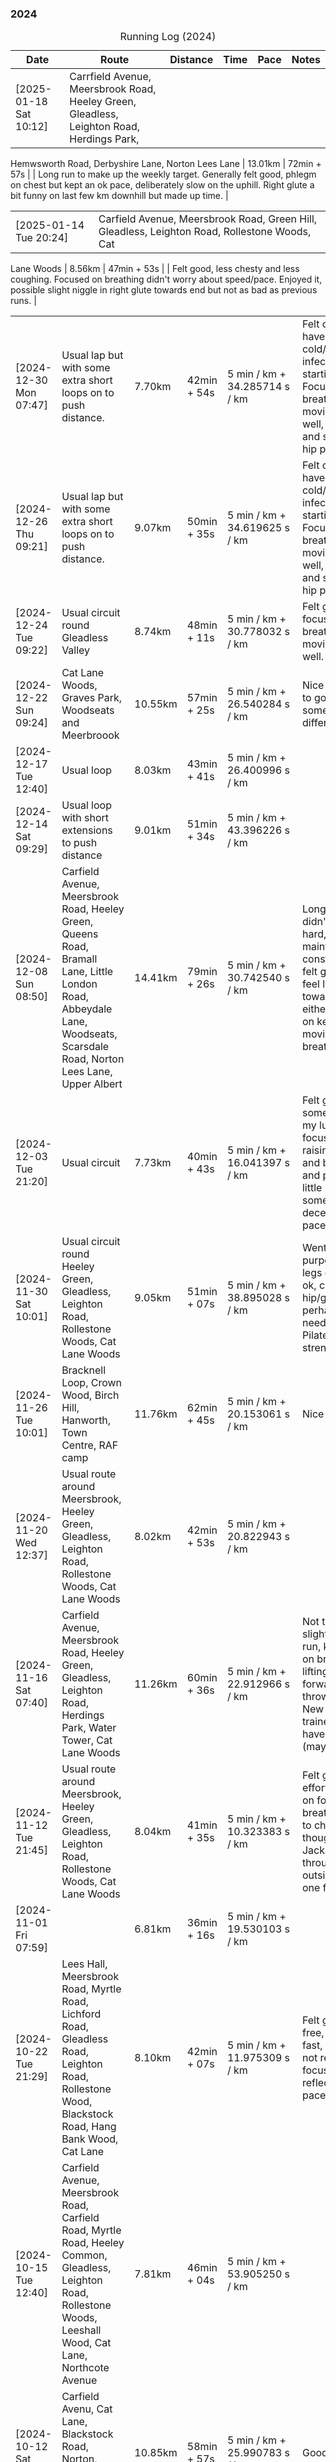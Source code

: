 *** 2024
#+CAPTION: Running Log (2024)
#+NAME: running-log-2024
| Date                   | Route                                                                                                                                                                                   | Distance | Time        | Pace                          | Notes                                                                                                                                                                                                                                     |
|------------------------+-----------------------------------------------------------------------------------------------------------------------------------------------------------------------------------------+----------+-------------+-------------------------------+-------------------------------------------------------------------------------------------------------------------------------------------------------------------------------------------------------------------------------------------|
| [2025-01-18 Sat 10:12] | Carrfield Avenue, Meersbrook Road, Heeley Green, Gleadless, Leighton Road, Herdings Park,
 Hemwsworth Road, Derbyshire Lane, Norton Lees Lane | 13.01km | 72min + 57s | | Long run to make up the weekly
 target. Generally felt good, phlegm on chest but kept an ok pace, deliberately slow on the uphill. Right glute a bit
 funny on last few km downhill but made up time. |
| [2025-01-14 Tue 20:24] | Carfield Avenue, Meersbrook Road, Green Hill, Gleadless, Leighton Road, Rollestone Woods, Cat
 Lane Woods | 8.56km | 47min + 53s | | Felt good, less chesty and less coughing. Focused on breathing didn't worry about
 speed/pace. Enjoyed it, possible slight niggle in right glute towards end but not as bad as previous runs. |
| [2024-12-30 Mon 07:47] | Usual lap but with some extra short loops on to push distance.                                                                                                                          | 7.70km   | 42min + 54s | 5 min / km + 34.285714 s / km | Felt ok, might have a cold/chest infection starting. Focused on breathing and moving legs well, felt good and strong, no hip pain.                                                                                                        |
| [2024-12-26 Thu 09:21] | Usual lap but with some extra short loops on to push distance.                                                                                                                          | 9.07km   | 50min + 35s | 5 min / km + 34.619625 s / km | Felt ok, might have a cold/chest infection starting. Focused on breathing and moving legs well, felt good and strong, no hip pain.                                                                                                        |
| [2024-12-24 Tue 09:22] | Usual circuit round Gleadless Valley                                                                                                                                                    | 8.74km   | 48min + 11s | 5 min / km + 30.778032 s / km | Felt good, focused on breathing and moving legs well.                                                                                                                                                                                     |
| [2024-12-22 Sun 09:24] | Cat Lane Woods, Graves Park, Woodseats and Meerbroook                                                                                                                                   | 10.55km  | 57min + 25s | 5 min / km + 26.540284 s / km | Nice run, good to go somewhere different.                                                                                                                                                                                                 |
| [2024-12-17 Tue 12:40] | Usual loop                                                                                                                                                                              | 8.03km   | 43min + 41s | 5 min / km + 26.400996 s / km |                                                                                                                                                                                                                                           |
| [2024-12-14 Sat 09:29] | Usual loop with short extensions to push distance                                                                                                                                       | 9.01km   | 51min + 34s | 5 min / km + 43.396226 s / km |                                                                                                                                                                                                                                           |
| [2024-12-08 Sun 08:50] | Carfield Avenue, Meersbrook Road, Heeley Green, Queens Road, Bramall Lane, Little London Road, Abbeydale Lane, Woodseats, Scarsdale Road, Norton Lees Lane, Upper Albert                | 14.41km  | 79min + 26s | 5 min / km + 30.742540 s / km | Longer run, didn't push too hard, tried to maintain a constant pace, felt good, didn't feel like I tired towards the end either, focused on keeping legs moving well and breathing.                                                       |
| [2024-12-03 Tue 21:20] | Usual circuit                                                                                                                                                                           | 7.73km   | 40min + 43s | 5 min / km + 16.041397 s / km | Felt good, still something on my lungs but focused on raising knees and breathing and pushing a little harder on some uphills, decent time and pace improved.                                                                             |
|------------------------+-----------------------------------------------------------------------------------------------------------------------------------------------------------------------------------------+----------+-------------+-------------------------------+-------------------------------------------------------------------------------------------------------------------------------------------------------------------------------------------------------------------------------------------|
| [2024-11-30 Sat 10:01] | Usual circuit round Heeley Green, Gleadless, Leighton Road, Rollestone Woods, Cat Lane Woods                                                                                            | 9.05km   | 51min + 07s | 5 min / km + 38.895028 s / km | Went easy on purpose, snotty, legs generally ok, can feel right hip/glute is perhaps weaker need to do more Pilates strengthening!                                                                                                        |
| [2024-11-26 Tue 10:01] | Bracknell Loop, Crown Wood, Birch Hill, Hanworth, Town Centre, RAF camp                                                                                                                 | 11.76km  | 62min + 45s | 5 min / km + 20.153061 s / km | Nice run                                                                                                                                                                                                                                  |
| [2024-11-20 Wed 12:37] | Usual route around Meersbrook, Heeley Green, Gleadless, Leighton Road, Rollestone Woods, Cat Lane Woods                                                                                 | 8.02km   | 42min + 53s | 5 min / km + 20.822943 s / km |                                                                                                                                                                                                                                           |
| [2024-11-16 Sat 07:40] | Carfield Avenue, Meersbrook Road, Heeley Green, Gleadless, Leighton Road, Herdings Park, Water Tower, Cat Lane Woods                                                                    | 11.26km  | 60min + 36s | 5 min / km + 22.912966 s / km | Not too bad for a slightly longer run, kept focus on breathing and lifting legs forward, not just throwing them. New pair of trainers might have helped (maybe)!                                                                          |
| [2024-11-12 Tue 21:45] | Usual route around Meersbrook, Heeley Green, Gleadless, Leighton Road, Rollestone Woods, Cat Lane Woods                                                                                 | 8.04km   | 41min + 35s | 5 min / km + 10.323383 s / km | Felt good, put effort in focused on form and breathing. Time to change shoes though, current Jackals are worn through on outside heel of one foot.                                                                                        |
| [2024-11-01 Fri 07:59] |                                                                                                                                                                                         | 6.81km   | 36min + 16s | 5 min / km + 19.530103 s / km |                                                                                                                                                                                                                                           |
|------------------------+-----------------------------------------------------------------------------------------------------------------------------------------------------------------------------------------+----------+-------------+-------------------------------+-------------------------------------------------------------------------------------------------------------------------------------------------------------------------------------------------------------------------------------------|
| [2024-10-22 Tue 21:29] | Lees Hall, Meersbrook Road, Myrtle Road, Lichford Road, Gleadless Road, Leighton Road, Rollestone Wood, Blackstock Road, Hang Bank Wood, Cat Lane                                       | 8.10km   | 42min + 07s | 5 min / km + 11.975309 s / km | Felt good, pain free, able to run fast, seemed to not require much focus to lift legs, reflected in pace.                                                                                                                                 |
| [2024-10-15 Tue 12:40] | Carfield Avenue, Meersbrook Road, Carfield Road, Myrtle Road, Heeley Common, Gleadless, Leighton Road, Rollestone Woods, Leeshall Wood, Cat Lane, Northcote Avenue                      | 7.81km   | 46min + 04s | 5 min / km + 53.905250 s / km |                                                                                                                                                                                                                                           |
| [2024-10-12 Sat 09:29] | Carfield Avenu, Cat Lane, Blackstock Road, Norton, Graves Park, Derbyshire Lane, Norton Lees Lane,                                                                                      | 10.85km  | 58min + 57s | 5 min / km + 25.990783 s / km | Good long run.                                                                                                                                                                                                                            |
| [2024-10-08 Tue 07:40] | Carfield Avenue, Meersbrook Road, Carfield Road, Myrtle Road, Heeley Common, Gleadless, Leighton Road, Rollestone Woods, Leeshall Wood, Cat Lane, Northcote Avenue                      | 8.42km   | 45min + 23s | 5 min / km + 23.396675 s / km | Stupidly ended tracking at Leighton Road and only realised once at Leeshall Woods, missed out 1.7km of mostly downhill which would have been fast.                                                                                        |
| [2024-10-01 Tue 07:40] | Carfield Avenue, Meersbrook Road, Carfield Road, Myrtle Road, Heeley Common, Gleadless, Leighton Road, Rollestone Woods, Leeshall Wood, Cat Lane, Northcote Avenue                      | 7.39km   | 39min + 20s | 5 min / km + 19.350474 s / km |                                                                                                                                                                                                                                           |
|------------------------+-----------------------------------------------------------------------------------------------------------------------------------------------------------------------------------------+----------+-------------+-------------------------------+-------------------------------------------------------------------------------------------------------------------------------------------------------------------------------------------------------------------------------------------|
| [2024-09-26 Thu 07:54] | Usual loop                                                                                                                                                                              | 7.21km   | 39min + 11s | 5 min / km + 26.074896 s / km |                                                                                                                                                                                                                                           |
| [2024-09-23 Mon 07:54] | Carfield Avenue, Meersbrook Road, Northcote Avenue, Cat Lane Woods, Water Tower, Hemwsworth Road, Derbyshire Lane, Norton Lees Lane                                                     | 7.69km   | 42min + 30s | 5 min / km + 31.599480 s / km | Right ham string felt tight throughout, focused on lifting knees and stepping forward rather than just swinging legs forward.                                                                                                             |
| [2024-09-18 Wed 12:22] | Usual loop                                                                                                                                                                              | 7.80km   | 41min + 08s | 5 min / km + 16.410256 s / km |                                                                                                                                                                                                                                           |
| [2024-09-14 Sat 07:22] | Meersbrook Road, Cat Lane Woods, Water Tower, Norton Lane, Graves Park, Archer Road,                                                                                                    | 11.11km  | 60min + 10s | 5 min / km + 24.932493 s / km | Good run, fair few pauses for OpenStreetMap-ing but no pain (probably as not been running much of late!)                                                                                                                                  |
| [2024-09-03 Tue 06:30] | St James Park, Leazes Park, Town Moor, Nuns Moor, Town Moor, Leazes Park, St James Park                                                                                                 | 10.89km  | 58min + 42s | 5 min / km + 23.415978 s / km |                                                                                                                                                                                                                                           |
|------------------------+-----------------------------------------------------------------------------------------------------------------------------------------------------------------------------------------+----------+-------------+-------------------------------+-------------------------------------------------------------------------------------------------------------------------------------------------------------------------------------------------------------------------------------------|
| [2024-08-05 Mon 08:03] | Meersbrook Road, Cat Lane Woods, Water Tower, Norton Lane, Graves Park, Derbyshire Lane, Norton Lees Lane, Upper Albert Road                                                            | 10.4km   | 59min + 38s | 5 min / km + 44.038462 s / km |                                                                                                                                                                                                                                           |
| [2024-08-01 Thu 08:42] | Meersbrook Road, Heeley Green, Gleadless, Leighton Road, Rolestone Woods, Cat Lane Woods                                                                                                | 8.13km   | 45min + 42s | 5 min / km + 37.269373 s / km | First run in ages after a bruised heel and trip to Tenerife. Felt ok, paused a few times (it was pissing it down).                                                                                                                        |
|------------------------+-----------------------------------------------------------------------------------------------------------------------------------------------------------------------------------------+----------+-------------+-------------------------------+-------------------------------------------------------------------------------------------------------------------------------------------------------------------------------------------------------------------------------------------|
| [2024-07-16 Tue 07:56] | Meersbrook Road, Heeley Green, Gleadless, Leighton Road, Rolestone Woods, Cat Lane Woods                                                                                                | 7.80km   | 42min + 48s | 5 min / km + 29.230769 s / km | Right knee was sore before hand as were both thighs, but no problem running if a little slow.                                                                                                                                             |
| [2024-07-12 Fri 08:28] | Meersbrook Road, Northcote Avenue, Cat Lane Woods, Water Tower, Derbyshire Lane, Norton Lees Lane, Upper Albert Road, Carfield Avenue                                                   | 7.60km   | 43min + 37s | 5 min / km + 44.342105 s / km | Slow run, legs are tired from last weekends hiking I think but good to get out, one pause on long uphill. Little to no pain in hips.                                                                                                      |
| [2024-07-06 Sat 09:49] | Meersbrook Road, Northcote Avenue, Cat Lane Woods, Water Tower, Graves Park, Derbyshire Lane                                                                                            | 10.89km  | 61min + 42s | 5 min / km + 39.944904 s / km | Uncomfortable run, had something in stomach moving. Couple of pauses, nice to bump into Andes, didn't feel like I was tired and form felt good at end.                                                                                    |
| [2024-07-03 Wed 12:49] | Carfield Avenue, Cat Lane Woods and back                                                                                                                                                | 7.38km   | 41min + 13s | 5 min / km + 35.094851 s / km |                                                                                                                                                                                                                                           |
|------------------------+-----------------------------------------------------------------------------------------------------------------------------------------------------------------------------------------+----------+-------------+-------------------------------+-------------------------------------------------------------------------------------------------------------------------------------------------------------------------------------------------------------------------------------------|
| [2024-06-19 Wed 16:11] | Meersbrook Road, Northcote Avenue, Cat Lane Woods, Water Tower and back down                                                                                                            | 7.21km   | 39min + 39s | 5 min / km + 29.958391 s / km | Still find the hills knackering!                                                                                                                                                                                                          |
| [2024-06-15 Sat 09:41] | Meersbrook Road, Nortcote Avenue, Cat Lane Woods, Water Tower, Graves Park, Derbyshire Lane, Norton lees Lane, Upper Albert Road                                                        | 10.81km  | 60min + 23s | 5 min / km + 35.152636 s / km | Not such an early start as planned, but nice weather to be running, chesty cough still lingering, took a few pauses after steep uphill and to ID a mushroom (Chicken of woods, location noted for next year!)                             |
| [2024-06-11 Tue 19:48] | Meersbrook Road, Northcote Avenue, Cat Lane Woods to Water Tower Pub and back with side loops                                                                                           | 8.04km   | 46min + 10s | 5 min / km + 44.527363 s / km | Hips are good, no pain, didn't feel too tired/fatigued towards the end either which was a change. Kept pace low deliberately and focused on raising knees.                                                                                |
| [2024-06-05 Wed 12:28] | Meersbrook Road, Northcote Avenue, Cat Lane Woods loops                                                                                                                                 | 7.06km   | 39min + 33s | 5 min / km + 36.118980 s / km | First run after another bout of COVID, lets of coughing, not too bad a pace.                                                                                                                                                              |
|------------------------+-----------------------------------------------------------------------------------------------------------------------------------------------------------------------------------------+----------+-------------+-------------------------------+-------------------------------------------------------------------------------------------------------------------------------------------------------------------------------------------------------------------------------------------|
| [2024-05-28 Tue 21:14] | Presthaven beach run in the rain.                                                                                                                                                       | 11.25km  | 66min + 48s | 5 min / km + 56.266667 s / km | Missed out a section so walked back and re-ran it to get the distance.                                                                                                                                                                    |
| [2024-05-27 Mon 21:13] | Black Rock Sands beach run with Isla (on bike)                                                                                                                                          | 6.61km   | 39min + 17s | 5 min / km + 56.580938 s / km | Pushing Isla for most of it made it harder work, hence slower time, despite hard sand!                                                                                                                                                    |
| [2024-05-18 Sat 09:04] | Meersbrook Road, Northcote Avenue, Cat Lane Woods, Water Tower and back, looping round Household Waste Recycling                                                                        | 8.16km   | 46min + 40s | 5 min / km + 43.137255 s / km | Wanted to run further but kept it short to avoid fatigue and losing form. Hips ok.                                                                                                                                                        |
| [2024-05-14 Tue 21:12] | Meersbrook Road, Northcote Avenue, Cat Lane Woods to top, loop round road then return                                                                                                   | 7.05km   | 40min + 59s | 5 min / km + 48.794326 s / km | Decided to aim for a shorter run, should probably cut out the loop at the top of the hill I usually start with and it will be ~6.5km.                                                                                                     |
| [2024-05-11 Sat 08:20] |                                                                                                                                                                                         | 11.19km  | 64min + 23s | 5 min / km + 45.218945 s / km |                                                                                                                                                                                                                                           |
| [2024-05-09 Thu 07:18] | Meersbrook Road, Northcote Avenue, Cat Lane Woods                                                                                                                                       | 7.79km   | 45min + 39s | 5 min / km + 51.604621 s / km |                                                                                                                                                                                                                                           |
| [2024-05-04 Sat 07:26] | Meersbrook Road, Heeley Green, Gleadless, Leighton Road, Rollestone Woods, Cat Lane Woods (top of meadows)                                                                              | 8.25km   | 47min + 25s | 5 min / km + 44.848485 s / km | Deliberately went slow and focused on form, noticed left hip/thigh/groin which encouraged me to focus on form.                                                                                                                            |
|------------------------+-----------------------------------------------------------------------------------------------------------------------------------------------------------------------------------------+----------+-------------+-------------------------------+-------------------------------------------------------------------------------------------------------------------------------------------------------------------------------------------------------------------------------------------|
| [2024-04-30 Tue 12:09] | Meersbrook Road, Heeley Green, Gleadless, Leighton Road, Rolestone Woods, Cat Lane Woods (round the top meadow)                                                                         | 8.19km   | 44min + 53s | 5 min / km + 28.815629 s / km | Nice to be out again in the morning, might use it as motivation to drink less and go to bed earlier.                                                                                                                                      |
| [2024-04-24 Wed 13:43] | Meersbrook Road, Heeley Green, Gleadless, Leighton Road, Rollestone Woods, Cat Lane Woods                                                                                               | 8.04km   | 43min + 50s | 5 min / km + 27.114428 s / km | Good run, slight ache in both groin tendons before but eased throughout running, had to remember to lift knees at various points.                                                                                                         |
| [2024-04-18 Thu 07:23] | Meersbrook Road, Heeley Green, Gleadless, Leighton Road, Rollestone Woods, Cat Lane Woods                                                                                               | 8.15km   | 43min +52s  | 5 min / km + 22.944785 s / km | Right leg much better after pilates Tuesday (must stretch every day!). First early run in ages, felt good to be out, less coughing. Form not too bad and breathing good.                                                                  |
| [2024-04-14 Sun 10:16] | Meersbrook Road, Heeley Green, Gleadless, Leighton Road, Rollestone Woods, Cat Lane Woods                                                                                               | 8.08km   | 43min + 17s | 5 min / km + 21.410891 s / km | Slightly sore tendon on right groin, tight thigh muscles. Felt good though, steady pace, legs are lifting well without too much concentration, focused on breathing and stomach/core a bit as a consequence.                              |
| [2024-04-11 Thu 08:49] | Poppit Sands along beach to edge of St Dogemeals and back.                                                                                                                              | 8.23km   | 45min + 12s | 5 min / km + 29.526124 s / km | Much nicer run, no wind, views not as dramatic and mostly road. Nice horses on the beach.                                                                                                                                                 |
| [2024-04-09 Tue 08:47] | Poppit round Caemes Head                                                                                                                                                                | 10.52km  | 75min + 45s | 7 min / km + 12.034221 s / km | Incredibly windy! Strongest winds I've ever run in struggling to stand/walk in places let alone run, almost got blown over several times (fortunately onshore wind as some big cliffs!).                                                  |
| [2024-04-04 Thu 09:46] | Meersbrook Road, Heeley Green, Gleadless, Leighton Road, Rollestone Woods, Cat Lane Woods                                                                                               | 7.59km   | 41min + 36s | 5 min / km + 28.853755 s / km | Didn't feel too hot today but kept a steady pace, focused on lifting legs and less on landing on front of foot. Mild niggle inside right hip/groin, but eased after running. More squats during the day required!                         |
|------------------------+-----------------------------------------------------------------------------------------------------------------------------------------------------------------------------------------+----------+-------------+-------------------------------+-------------------------------------------------------------------------------------------------------------------------------------------------------------------------------------------------------------------------------------------|
| [2024-03-31 Sun 10:08] | Meersbrook Road, Heeley Green, Gleadless, Leighton Road, Raeburn Road, Constable Road Hemsworth Road, Ashbury Drive, Leeshall Wood, Cat Lane Woods                                      | 11.05km  | 61min + 42s | 5 min / km + 35.022624 s / km | Slow start but steady, focused on form, felt good after 3-5km and stronger towards the end, bodes well.                                                                                                                                   |
| [2024-03-27 Wed 13:12] | Meersbrook Road, Heeley Green, Gleadless, Leighton Road, Rollestone Woods, Cat Lane Woods                                                                                               | 7.63km   | 40min + 37s | 5 min / km + 19.397117 s / km | Good run, enjoyed it, nice time to be out, easier to keep form.                                                                                                                                                                           |
| [2024-03-20 Wed 13:24] | Meersbrook Road, Heeley Green, Gleadless, Leighton Road, Rolestone Woods, Cat Lane Woods                                                                                                | 7.47km   | 39min + 54s | 5 min / km + 20.481928 s / km | Not too bad, legs felt a bit heavy from Saturdays BIG bike ride I think but loose from Pilates last night, focused on form which wasn't so easy this time.                                                                                |
| [2024-03-13 Wed 12:30] | Meersbrook Road, Heeley Green, Gleadless, Leighton Road, Rolestone Woods, Catlane Woods                                                                                                 | 7.61km   | 39min + 35s | 5 min / km + 12.089356 s / km | Felt good, no pain but a little stiff, focused on form again, good pace.                                                                                                                                                                  |
| [2024-03-10 Sun 09:46] | Meersbrook Road, Heeley Green, Gleadless, Leighton Road, Herdings Park, Hemsworth Road, Derbyshire Lane, Norton Lees Crescent, Norton Lees Lane                                         | 11.55km  | 63min + 03s | 5 min / km + 27.532468 s / km | Tired from hiking yesterday, but focused on form and found it easy to maintain for most of route. Wet and cold, stopped for mapping along the way.                                                                                        |
| [2024-03-06 Wed 13:12] | Meersbrook Road, Heeley Green, Gleadless, Leighton Road, Rolestone Woods, Catlane Woods (direct)                                                                                        | 7.59km   | 41min + 04s | 5 min / km + 24.637681 s / km | Good run, groin on right hand side has been sore/tender of late (never clears up just switches side!) but focused on good form, lifting knees and heels when moving /both/ legs forward and think that really helps (thanks Sam!)         |
| [2024-03-03 Sun 10:25] | Meersbrook Road, Heeley Green, Gleadless, Leighton Road, Raeburn Road, Herdings Park, Constable Road, Norton Lane, Graves Park, Derbyshire Lane, Norton Lees Crescent, Norton Lees Lane | 13.30km  | 71min + 57s | 5 min / km + 24.586466 s / km | Felt fairly good, focused on lifting legs most of the run, tired towards the end. Couple of pauses of mapping.                                                                                                                            |
|------------------------+-----------------------------------------------------------------------------------------------------------------------------------------------------------------------------------------+----------+-------------+-------------------------------+-------------------------------------------------------------------------------------------------------------------------------------------------------------------------------------------------------------------------------------------|
| [2024-02-27 Tue 20:54] | Meersbrook Road, Heeley Green, Gleadless, Leighton Road, Rolestone Woods, Cat Lane Woods                                                                                                | 7.54 km  | 38min + 51s | 5 min / km + 9.1511936 s / km | Felt good, still no pain, first km didn't track so tacked on to distance.                                                                                                                                                                 |
| [2024-02-17 Sat 11:51] | Meersbrook Road, Cat Lane Woods, Water Tower, Graves Park, Derbyshire Lane, Norton Lees Lane                                                                                            | 10.60 km | 56min + 55s | 5 min / km + 22.169811 s / km | Uphills hard, paused a few times to do some mapping. 5-7km felt really good, like I was floating along (was flat/slightly downhill). Need to be careful not to hammer downhills. Considering some hill sprints to improve my uphill pace! |
| [2024-02-14 Wed 17:48] | Meersbrook Road, Heeley Green, Gleadless, Leighton Road, Rollestone Woods, Cat Lane Woods                                                                                               | 7.50km   | 40min + 50s | 5 min / km + 26.666667 s / km | Late run, wasn't organised and thinking about going out at lunch time, felt ok, right hip/thigh a little achey before setting off, stretch & strengthen more!                                                                             |
| [2024-02-10 Sat 09:36] | Meersbrook Road, Heeley Green, Gleadless, Leighton Road, Raeburn Road, Constable, Road, Hemsworth Road, Derbyshire Lane, Scarsdale Road, Chesterfield Road, Alberty Road                | 12.08km  | 64min + 05s | 5 min / km + 18.294702 s / km | Good run, after getting going, felt strong, right hip and knee pretty good, slight twinges towards the end perhaps.                                                                                                                       |
| [2024-02-07 Wed 13:06] | Meersbrook Road, Heeley Green, Gleadless, Leighton Road, Rollestone Woods, Cat Lane Woods                                                                                               | 7.42km   | 38min + 33s | 5 min / km + 11.725067 s / km | Another good run, no pain, focused on not raising knee/thigh but lifting lower leg when striding forward so its under the thigh.                                                                                                          |
| [2024-02-04 Sun 09:33] | Meersbrook Road, Cat Lane Woods, Water Tower, Graves Park, Derbyshire Lane, Norton Lees Lane                                                                                            | 10.11km  | 54min + 49s | 5 min / km + 25.321464 s / km | Long slog up Cat Lane, not done in a while. Took a few breaks to stretch. Right hip/groin not complaining again which is brilliant, very happy about that.                                                                                |
|------------------------+-----------------------------------------------------------------------------------------------------------------------------------------------------------------------------------------+----------+-------------+-------------------------------+-------------------------------------------------------------------------------------------------------------------------------------------------------------------------------------------------------------------------------------------|
| [2024-01-31 Wed 13:19] | Meersbrook Road, Heeley Green, Gleadless, Leighton Road, Rollestone Woods, Cat Lane Woods                                                                                               | 7.49km   | 38min + 32s | 5 min / km + 8.6782377 s / km | Felt really good, right hip/thigh wasn't tight or aching, focused on form and reflected in time. Promising.                                                                                                                               |
| [2024-01-27 Sat 09:05] | Meersbrook Road, Heeley Green, Gleadless, Leighton Road, Raeburn Road, Constable Road, Hemsworth Road, Warminster Road, Upper Albert Road                                               | 10.62km  | 57min + 49s | 5 min / km + 26.647834 s / km | Forced myself out and enjoyed it after the first few km. Again focusing on form and lifting knees whilst running, felt good and enjoyed the downhill finish.                                                                              |
| [2024-01-24 Wed 12:59] | Meersbrook Road, Heeley Green, Gleadless, Leighton Road, Rollestone Woods, Cat Lane Woods                                                                                               | 7.46km   | 39min + 49s | 5 min / km + 20.241287 s / km | Had excellent pilates session the previous night, felt good, focused on form, kept going and when form slipped got back on it quick.                                                                                                      |
| [2024-01-21 Sun 10:21] | Meersbrook Road, Heeley Green, Gleadless, Leighton Road, Raeburn Road, Herdings Park, Rollestone Woods, Cat Lane Woods                                                                  | 10.53km  | 57min + 57s | 5 min / km + 30.199430 s / km | Not too bad, pushed through at 5km and then took some pauses to do mapping, hips and knees ok.                                                                                                                                            |
| [2024-01-17 Wed 13:24] | Meersbrook Road, Heeley Green, Gleadless, Leighton Road, Rollestone Woods, Cat Lane Woods                                                                                               | 6.87km   | 38min + 16s | 5 min / km + 34.206696 s / km | Slightly sore throat before setting off, coughing over first few km, knees and hips felt ok, not overdoing the flat foot and lifting legs on forward motion, both seem to help.                                                           |
| [2024-01-14 Sun 09:32] | Meersbrook Road, Heeley Green, Gleadless, Leighton Road, Rollestone Woods, Cat Lane Woods                                                                                               | 6.58km   | 36min + 50s | 5 min / km + 35.866261 s / km | Felt slow and breathing still laboured.                                                                                                                                                                                                   |
| [2024-01-11 Thu 23:54] | Meersbrook Road, Heeley Green, Gleadless, Leighton Road, Rollestone Woods, Cat Lane Woods                                                                                               | 6.96km   | 37min + 32s | 5 min / km + 23.563218 s / km | Not bad, could feel left knee which has been twinging since bouldering on Monday, but otherwise ok. Focused on decent foot fall and lifting legs to move them forward.                                                                    |
| [2024-01-07 Sun 13:28] | Meersbrook Road, Heeley Green, Gleadless, Leighton Road, Raeburn Road, Herings Park, Rollestone Woods, Cat Lane Woods                                                                   | 9.62km   | 54min + 52s | 5 min / km + 42.203742 s / km | Big pauses for mapping but a good run, more uphill which was hard going.                                                                                                                                                                  |
| [2024-01-02 Tue 09:20] | Meersbrook Road, Shirebrook Road, Heeley Millenium Park, Asline Road, Saxon Road, Little London Road, Climbing Works, Little London Road, Meersbrook Park Road                          | 6.19km   | 32min + 43s | 5 min / km + 17.124394 s / km | Trying a different flatter and shorter route, still took a couple of pauses to stretch, will push on through and not rest in the future.                                                                                                  |
|                        |                                                                                                                                                                                         |          |             | uconvert(0/0, (min + s) / km) |                                                                                                                                                                                                                                           |
|------------------------+-----------------------------------------------------------------------------------------------------------------------------------------------------------------------------------------+----------+-------------+-------------------------------+-------------------------------------------------------------------------------------------------------------------------------------------------------------------------------------------------------------------------------------------|
#+TBLFM: $5=uconvert($4/$3, (min+s)/km);L
#+begin_src R :session *training-R* :eval yes :exports none :var running_table_2024=running-log-2024  :colnames nil :results output silent
  running_table_2024 %<>% mutate(distance = as.double(str_replace(Distance, "km", "")))
#+end_src
